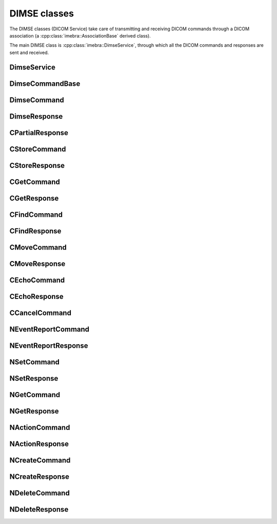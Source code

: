 DIMSE classes
=============

The DIMSE classes (DICOM Service) take care of transmitting and receiving DICOM commands
through a DICOM association (a :cpp:class:`imebra::AssociationBase` derived class).

The main DIMSE class is :cpp:class:`imebra::DimseService`, through which all the DICOM commands
and responses are sent and received.



DimseService
------------
.. doxygenclass:: imebra::DimseService
   :members:
   

DimseCommandBase
----------------
.. doxygenclass:: imebra::DimseCommandBase
   :members:


DimseCommand
------------
.. doxygenclass:: imebra::DimseCommand
   :members:
   

DimseResponse
-------------
.. doxygenclass:: imebra::DimseResponse
   :members:
   
   
CPartialResponse
----------------
.. doxygenclass:: imebra::CPartialResponse
   :members:
   
   
CStoreCommand
-------------
.. doxygenclass:: imebra::CStoreCommand
   :members:


CStoreResponse
--------------
.. doxygenclass:: imebra::CStoreResponse
   :members:


CGetCommand
-----------
.. doxygenclass:: imebra::CGetCommand
   :members:


CGetResponse
------------
.. doxygenclass:: imebra::CGetResponse
   :members:
   

CFindCommand
------------
.. doxygenclass:: imebra::CFindCommand
   :members:


CFindResponse
-------------
.. doxygenclass:: imebra::CFindResponse
   :members:
   
   
CMoveCommand
------------
.. doxygenclass:: imebra::CMoveCommand
   :members:


CMoveResponse
-------------
.. doxygenclass:: imebra::CMoveCommand
   :members:


CEchoCommand
------------
.. doxygenclass:: imebra::CEchoCommand
   :members:
   
CEchoResponse
-------------
.. doxygenclass:: imebra::CEchoResponse
   :members:


CCancelCommand
--------------
.. doxygenclass:: imebra::CCancelCommand
   :members:
   
NEventReportCommand
-------------------
.. doxygenclass:: imebra::NEventReportCommand
   :members:
   
NEventReportResponse
--------------------
.. doxygenclass:: imebra::NEventReportResponse
   :members:
   
NSetCommand
-----------
.. doxygenclass:: imebra::NSetCommand
   :members:
   
NSetResponse
-----------
.. doxygenclass:: imebra::NSetResponse
   :members:
   
NGetCommand
-----------
.. doxygenclass:: imebra::NGetCommand
   :members:
   
NGetResponse
-----------
.. doxygenclass:: imebra::NGetResponse
   :members:
   
NActionCommand
-----------
.. doxygenclass:: imebra::NActionCommand
   :members:
   
NActionResponse
-----------
.. doxygenclass:: imebra::NActionResponse
   :members:
   
NCreateCommand
-----------
.. doxygenclass:: imebra::NCreateCommand
   :members:
   
NCreateResponse
-----------
.. doxygenclass:: imebra::NCreateResponse
   :members:
   
NDeleteCommand
-----------
.. doxygenclass:: imebra::NDeleteCommand
   :members:
   
NDeleteResponse
-----------
.. doxygenclass:: imebra::NDeleteResponse
   :members:
   


